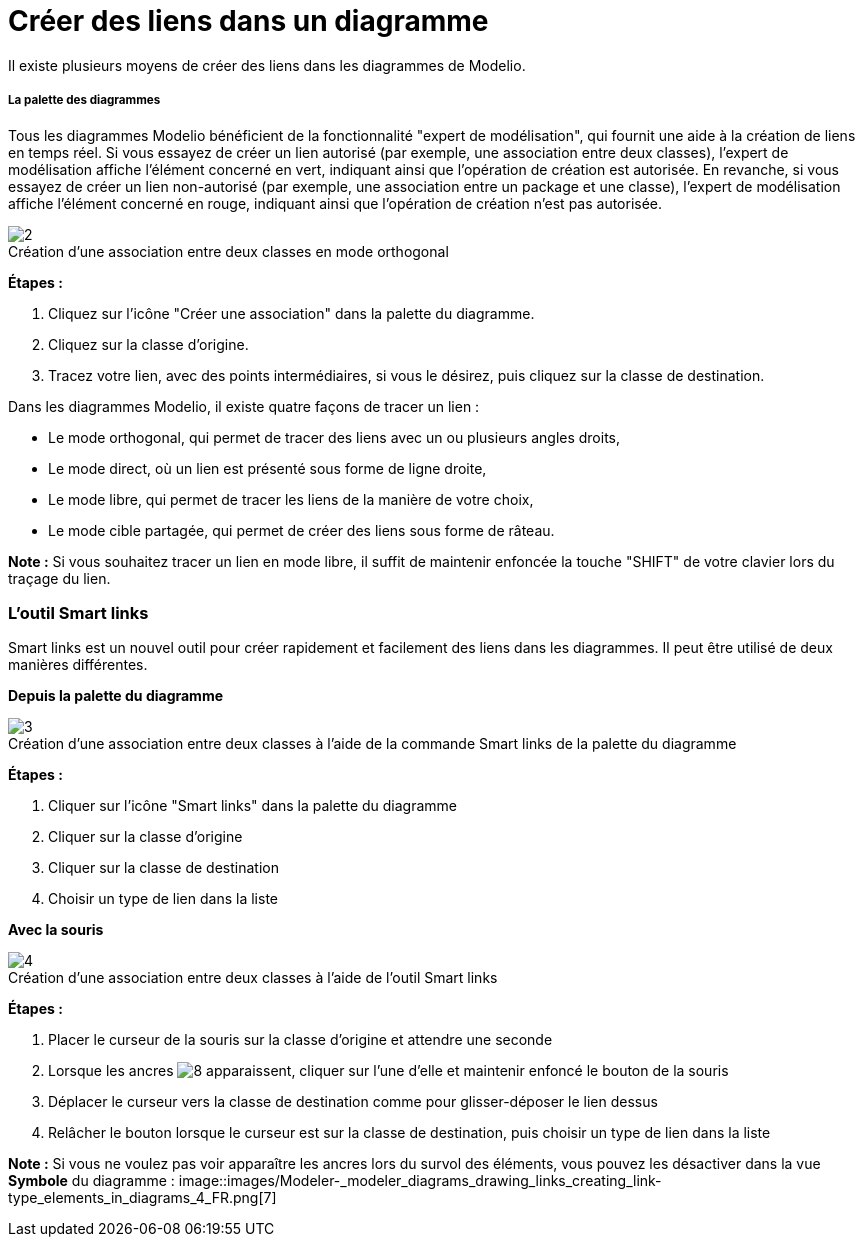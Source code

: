 // Disable all captions for figures.
:!figure-caption:
// Path to the stylesheet files
:stylesdir: .

= Créer des liens dans un diagramme

Il existe plusieurs moyens de créer des liens dans les diagrammes de Modelio.

[[La-palette-des-diagrammes]]

[[la-palette-des-diagrammes]]
===== La palette des diagrammes

Tous les diagrammes Modelio bénéficient de la fonctionnalité "expert de modélisation", qui fournit une aide à la création de liens en temps réel. Si vous essayez de créer un lien autorisé (par exemple, une association entre deux classes), l'expert de modélisation affiche l'élément concerné en vert, indiquant ainsi que l'opération de création est autorisée. En revanche, si vous essayez de créer un lien non-autorisé (par exemple, une association entre un package et une classe), l'expert de modélisation affiche l'élément concerné en rouge, indiquant ainsi que l'opération de création n'est pas autorisée.

.Création d'une association entre deux classes en mode orthogonal
image::images/Modeler-_modeler_building_models_creating_links_diagrams_creating_link-type_elements_in_diagrams_1.png[2]

*Étapes :*

1. Cliquez sur l'icône "Créer une association" dans la palette du diagramme.
2. Cliquez sur la classe d'origine.
3. Tracez votre lien, avec des points intermédiaires, si vous le désirez, puis cliquez sur la classe de destination.

Dans les diagrammes Modelio, il existe quatre façons de tracer un lien :

* Le mode orthogonal, qui permet de tracer des liens avec un ou plusieurs angles droits,
* Le mode direct, où un lien est présenté sous forme de ligne droite,
* Le mode libre, qui permet de tracer les liens de la manière de votre choix,
* Le mode cible partagée, qui permet de créer des liens sous forme de râteau.

*Note :* Si vous souhaitez tracer un lien en mode libre, il suffit de maintenir enfoncée la touche "SHIFT" de votre clavier lors du traçage du lien.

[[Loutil-Smart-links]]

[[loutil-smart-links]]
=== L'outil Smart links

Smart links est un nouvel outil pour créer rapidement et facilement des liens dans les diagrammes. Il peut être utilisé de deux manières différentes.

*Depuis la palette du diagramme*

.Création d'une association entre deux classes à l'aide de la commande Smart links de la palette du diagramme
image::images/Modeler-_modeler_building_models_creating_links_diagrams_creating_link-type_elements_in_diagrams_2.png[3]

*Étapes :*

1. Cliquer sur l'icône "Smart links" dans la palette du diagramme +
2. Cliquer sur la classe d'origine +
3. Cliquer sur la classe de destination +
4. Choisir un type de lien dans la liste

*Avec la souris*

.Création d'une association entre deux classes à l'aide de l'outil Smart links
image::images/Modeler-_modeler_building_models_creating_links_diagrams_creating_link-type_elements_in_diagrams_3.png[4]

*Étapes :*

1. Placer le curseur de la souris sur la classe d'origine et attendre une seconde +
2. Lorsque les ancres image:images/Modeler-_modeler_diagrams_drawing_links_SmartLinks_handle.png[8] apparaissent, cliquer sur l'une d'elle et maintenir enfoncé le bouton de la souris +
3. Déplacer le curseur vers la classe de destination comme pour glisser-déposer le lien dessus +
4. Relâcher le bouton lorsque le curseur est sur la classe de destination, puis choisir un type de lien dans la liste

*Note :* Si vous ne voulez pas voir apparaître les ancres lors du survol des éléments, vous pouvez les désactiver dans la vue *Symbole* du diagramme : 
image::images/Modeler-_modeler_diagrams_drawing_links_creating_link-type_elements_in_diagrams_4_FR.png[7]





